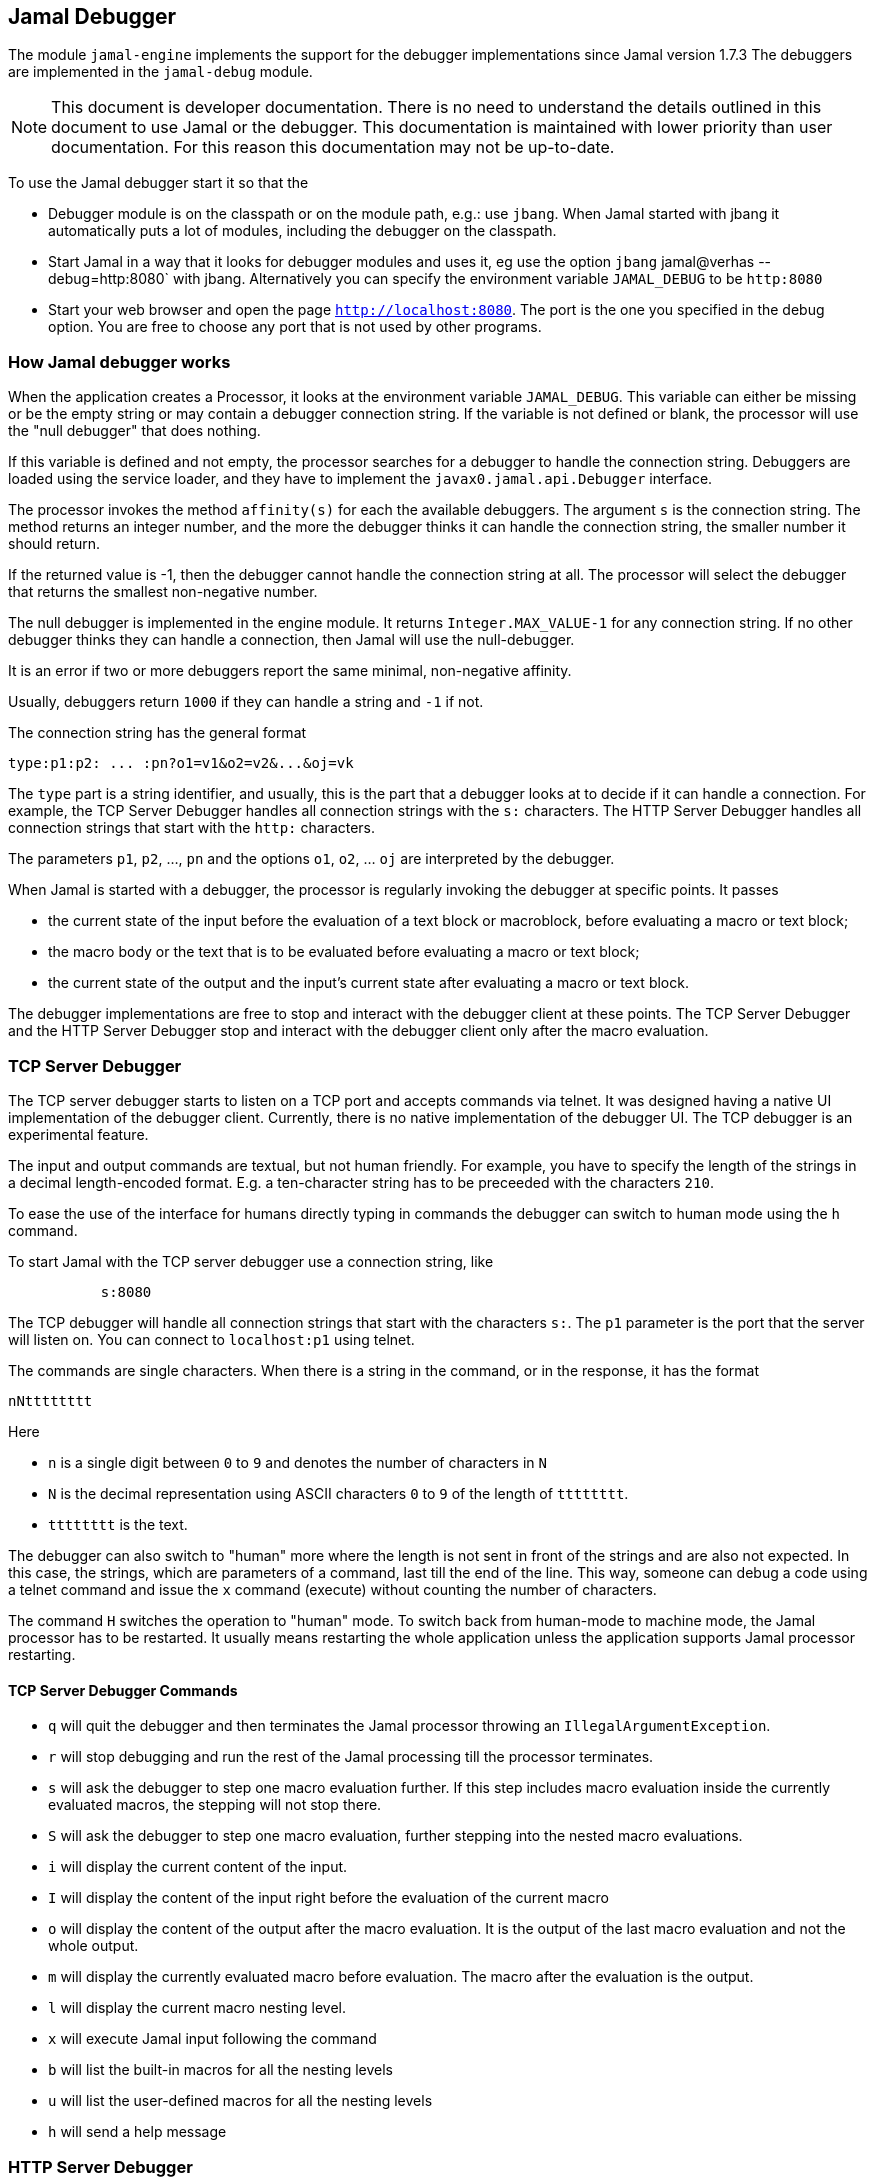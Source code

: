 == Jamal Debugger

The module `jamal-engine` implements the support for the debugger implementations since Jamal version 1.7.3
The debuggers are implemented in the `jamal-debug` module.

NOTE: This document is developer documentation.
There is no need to understand the details outlined in this document to use Jamal or the debugger.
This documentation is maintained with lower priority than user documentation.
For this reason this documentation may not be up-to-date.

To use the Jamal debugger start it so that the

* Debugger module is on the classpath or on the module path, e.g.: use `jbang`.
When Jamal started with jbang it automatically puts a lot of modules, including the debugger on the classpath.

* Start Jamal in a way that it looks for debugger modules and uses it, eg use the option `jbang` jamal@verhas --debug=http:8080` with jbang.
Alternatively you can specify the environment variable `JAMAL_DEBUG` to be `http:8080`

* Start your web browser and open the page `http://localhost:8080`.
The port is the one you specified in the debug option.
You are free to choose any port that is not used by other programs.

=== How Jamal debugger works

When the application creates a Processor, it looks at the environment variable `JAMAL_DEBUG`.
This variable can either be missing or be the empty string or may contain a debugger connection string.
If the variable is not defined or blank, the processor will use the "null debugger" that does nothing.

If this variable is defined and not empty, the processor searches for a debugger to handle the connection string.
Debuggers are loaded using the service loader, and they have to implement the `javax0.jamal.api.Debugger` interface.

The processor invokes the method `affinity(s)` for each the available debuggers.
The argument `s` is the connection string.
The method returns an integer number, and the more the debugger thinks it can handle the connection string, the smaller number it should return.

If the returned value is -1, then the debugger cannot handle the connection string at all.
The processor will select the debugger that returns the smallest non-negative number.

The null debugger is implemented in the engine module.
It returns `Integer.MAX_VALUE-1` for any connection string.
If no other debugger thinks they can handle a connection, then Jamal will use the null-debugger.

It is an error if two or more debuggers report the same minimal, non-negative affinity.

Usually, debuggers return `1000` if they can handle a string and `-1` if not.

The connection string has the general format

[source,text]
----
type:p1:p2: ... :pn?o1=v1&o2=v2&...&oj=vk
----

The `type` part is a string identifier, and usually, this is the part that a debugger looks at to decide if it can handle a connection.
For example, the TCP Server Debugger handles all connection strings with the `s:` characters.
The HTTP Server Debugger handles all connection strings that start with the `http:` characters.

The parameters `p1`, `p2`, ..., `pn` and the options `o1`, `o2`, ... `oj` are interpreted by the debugger.

When Jamal is started with a debugger, the processor is regularly invoking the debugger at specific points.
It passes

* the current state of the input before the evaluation of a text block or macroblock, before evaluating a macro or text block;

* the macro body or the text that is to be evaluated before evaluating a macro or text block;

* the current state of the output and the input's current state after evaluating a macro or text block.

The debugger implementations are free to stop and interact with the debugger client at these points.
The TCP Server Debugger and the HTTP Server Debugger stop and interact with the debugger client only after the macro evaluation.

=== TCP Server Debugger

The TCP server debugger starts to listen on a TCP port and accepts commands via telnet.
It was designed having a native UI implementation of the debugger client.
Currently, there is no native implementation of the debugger UI.
The TCP debugger is an experimental feature.

The input and output commands are textual, but not human friendly.
For example, you have to specify the length of the strings in a decimal length-encoded format.
E.g. a ten-character string has to be preceeded with the characters `210`.

To ease the use of the interface for humans directly typing in commands the debugger can switch to human mode using the `h` command.

To start Jamal with the TCP server debugger use a connection string, like

[source,text]
----
           s:8080
----
The TCP debugger will handle all connection strings that start with the characters `s:`.
The `p1` parameter is the port that the server will listen on.
You can connect to `localhost:p1` using telnet.

The commands are single characters.
When there is a string in the command, or in the response, it has the format

[source,text]
----
nNtttttttt
----

Here

* `n` is a single digit between `0` to `9` and denotes the number of characters in `N`

* `N` is the decimal representation using ASCII characters `0` to `9` of the length of `tttttttt`.

* `tttttttt` is the text.

The debugger can also switch to "human" more where the length is not sent in front of the strings and are also not expected.
In this case, the strings, which are parameters of a command, last till the end of the line.
This way, someone can debug a code using a telnet command and issue the `x` command (execute) without counting the number of characters.

The command `H` switches the operation to "human" mode.
To switch back from human-mode to machine mode, the Jamal processor has to be restarted.
It usually means restarting the whole application unless the application supports Jamal processor restarting.

==== TCP Server Debugger Commands

* `q` will quit the debugger and then terminates the Jamal processor throwing an `IllegalArgumentException`.

* `r` will stop debugging and run the rest of the Jamal processing till the processor terminates.

* `s` will ask the debugger to step one macro evaluation further.
If this step includes macro evaluation inside the currently evaluated macros, the stepping will not stop there.


* `S` will ask the debugger to step one macro evaluation, further stepping into the nested macro evaluations.

* `i` will display the current content of the input.

* `I` will display the content of the input right before the evaluation of the current macro

* `o` will display the content of the output after the macro evaluation.
It is the output of the last macro evaluation and not the whole output.

* `m` will display the currently evaluated macro before evaluation.
The macro after the evaluation is the output.

* `l` will display the current macro nesting level.

* `x` will execute Jamal input following the command

* `b` will list the built-in macros for all the nesting levels

* `u` will list the user-defined macros for all the nesting levels

* `h` will send a help message

=== HTTP Server Debugger

Use a connection string, like

[source,text]
----
           http:8080?client=127.0.0.1&cors=*
----

The HTTP server debugger will handle a connection string if it starts with `http:`.
The `p1` parameter is the port, so the server listens for incoming HTTP requests on `localhost:p1`.
The URLs have the format `http://localhost:p1/command`.

The connection string can also contain two options:

. `client` is the address, as a string of the accepted client.
A connection coming from a different client will be refused.
Usually, it is `127.0.0.1`, but it may be different if you use IPv6.
To see the actual string that the debugger sees when you connect to it, delete this option and then GET `http://localhost:p1/client`.
The debugger will answer with the actual string as it sees your client.
Then stop the debugger and configure this string to be safe.

. `cors` is the option to add an `Access-Control-Allow-Origin` header to the responses.
The default is not to add this header.
It is needed if you start the JavaScript code of the debugger from a different server.
This is mainly during the development of the debugger application, so generally you do not need this option.

==== HTTP Server Debugger Commands

The commands are URL queries in this case.
Each URL can be queried either using the method a`GET` or `POST` as documented.
If you use any other method than the one the command handles, you will get an error.

The documentation of the commands will include the URL, the usable method, either `GET` or `POST`, never both, the supposed content of the request if there is any required, the content of the response.

* `/level` `GET` *body:* none, *response body:* the current macro nesting level as a decimal number.
Content type is `text/plain`.

* `/input` `GET` *body:* none, *response body:* the current content of the input.
Content type is `text/plain`.

* `/inputBefore` `GET` *body:* none, *response body:* the content of the input right before the evaluation of the current macro.
Content type is `text/plain`.

* `/output` `GET` *body:* none, *response body:* the output content after the macro evaluation.
It is the output of the last macro evaluation and not the whole output.
Content type is `text/plain`.

* `/processing` `GET` *body:* none, *response body:* the currently evaluated macro before evaluation.
The macro after the evaluation is the output.
Content type is `text/plain`.

* `/macros` `GET` *body:* none, *response body:* the built-in macros for all the nesting levels
Content type is `application/json`.
A typical response JSON is

[source,json]
----
{
  "macros": [
    [
      "import",
      "use",
...
      "comment",
      "try",
      "hello",
      "begin"
    ],
    [
      "snip",
      "snip:define"
    ]
  ]
}
----

In the example above, the built-in core macros are listed in level 1.
Some macros are deleted from the list for brevity.
On level 2, the macros `snip` and `snip:define` are defined at the moment.

* `/userDefinedMacros` `GET` *body:* none, *response body:* the user defined macros for all the nesting levels.
Content type is `application/json`.
A typical response JSON is

[source,json]
----
{
  "scopes": [
    [
      {
        "open": "{",
        "content": " x .. y .. z",
        "close": "}",
        "parameters": [
          "x",
          "y",
          "z"
        ],
        "id": "a",
        "type": "javax0.jamal.engine.UserDefinedMacro"
      },
      {
        "open": "{",
        "content": " {b-X-Y-Z} .. H .. K",
        "close": "}",
        "parameters": [],
        "id": "z",
        "type": "javax0.jamal.engine.UserDefinedMacro"
      }
    ]
  ]
}
----

This example lists two user-defined macros on the first level, the only level in the sample.
The macros are `a` and `z`.
The output defines for each macro

** The macro opening string. (!)
** The macro closing string. (!)
** The content of the macro. (!)
** The parameter names of the macro. (!)
** The class name of the macro.

The (!) parameters are not defined if the type is not `javax0.jamal.engine.UserDefinedMacro`.

* `/execute` `POST` *body:* Jamal macro text to be executed, *response body:* the result of the processing as plain text.
In case there is an error (405) then the response is JSON format containing the error message, stack trace etc.

[source,json]
----
{
  "status-link": "https://http.cat/405",
  "message": "There is no closing ')' for the values in the for macro. at null/1:13"
  "trace": "javax0.jamal.api.BadSyntaxAt: There is no closing ')' for the values in the for macro. at null/1:13\n
\tat javax0.jamal.builtins.For.getValuesStringFromSimpleList(For.java:125)\n
\tat javax0.jamal.builtins.For.getValuesString(For.java:93)\n
\tat javax0.jamal.builtins.For.evaluate(For.java:33)\n
\tat javax0.jamal.engine.Processor.evaluateBuiltinMacro(Processor.java:403)\n
\tat javax0.jamal.engine.Processor.lambda$evaluateBuiltInMacro$5(Processor.java:352)\n
\tat javax0.jamal.engine.Processor.safeEvaluate(Processor.java:365)\n
\tat javax0.jamal.engine.Processor.evaluateBuiltInMacro(Processor.java:352)\n
\tat javax0.jamal.engine.Processor.evalMacro(Processor.java:316)\n

...

\tat org.junit.platform.launcher.core.DefaultLauncher.execute(DefaultLauncher.java:154)\n
\tat org.junit.platform.launcher.core.DefaultLauncher.execute(DefaultLauncher.java:90)\n
\tat com.intellij.junit5.JUnit5IdeaTestRunner.startRunnerWithArgs(JUnit5IdeaTestRunner.java:71)\n
\tat com.intellij.rt.junit.IdeaTestRunner$Repeater.startRunnerWithArgs(IdeaTestRunner.java:33)\n
\tat com.intellij.rt.junit.JUnitStarter.prepareStreamsAndStart(JUnitStarter.java:220)\n
\tat com.intellij.rt.junit.JUnitStarter.main(JUnitStarter.java:53)\n
",
}
----

The stack trace in the sample is abbreviated and also broken into several lines.
This is only for documentation purposes.


* `/all` `GET` *body:* none, *response body:* the responses of the other commands put into a single JSON.
This command can be used to get the result of other `GET` commands together in a single JSON.
The URL parameters are the names of the other commands for which the response is needed.
These are: `level`, `state`, `input`, `output`, `inputBefore`, `processing`, `builtIn`, `userDefined`, `version`.

* `/run` `POST` *body:* breakpoints, *response body:* none
This command can be used to execute the code until the end or until a breakpoint is hit.
The body of the request is interpreted as plain text.
It split up into separate lines.
The execution stops when the current macro or text evaluated in the next step contains any of the break point strings.

* `/step` `POST` *body:* none, *response body:* none.
This command will ask the debugger to step one macro evaluation further.
If this step includes macro evaluation inside the currently evaluated macros, the stepping will not stop there.

* `/stepInto` `POST` *body:* none, *response body:* none.
This command will ask the debugger to step one macro evaluation, further stepping into the nested macro evaluations.

* `/quit` `POST` *body:* none, *response body:* none.
This command will quit the debugger and then terminates the Jamal processor by throwing an `IllegalArgumentException`.